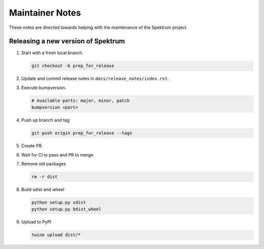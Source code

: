 .. role:: raw-html(raw)
   :format: html

Maintainer Notes
================

These notes are directed towards helping with the maintenance of the
Spektrum project.

Releasing a new version of Spektrum
----------------------------------

#. Start with a fresh local branch.

   .. code-block:: shell

        git checkout -b prep_for_release

#. Update and commit release notes in ``docs/release_notes/index.rst``.
#. Execute bumpversion.

   .. code-block:: shell

        # Available parts: major, minor, patch
        bumpversion <part>

#. Push up branch and tag

   .. code-block:: shell

        git push origin prep_for_release --tags

#. Create PR.
#. Wait for CI to pass and PR to merge.
#. Remove old packages

   .. code-block:: shell

        rm -r dist

#. Build sdist and wheel

   .. code-block:: shell

        python setup.py sdist
        python setup.py bdist_wheel
#. Upload to PyPI

   .. code-block:: shell

        twine upload dist/*
